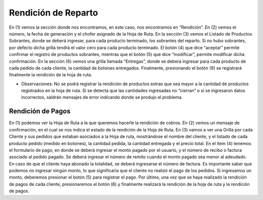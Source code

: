 ﻿Rendición de Reparto
====================================


.. image:: _static/rendicion_reparto/rendicion_alta.jpg

En (1) vemos la sección donde nos encontramos, en este caso, nos encontramos en “Rendición”. En (2) vemos el número, la fecha de generación y el chofer asignado de la Hoja de Ruta. 
En la sección (3) vemos el Listado de Productos Sobrantes, donde se deberá ingresar, para cada producto terminado, los sobrantes del reparto. Si no hubo sobrantes, por defecto dicha grilla tendrá el valor cero para cada producto terminado. El botón (4) que dice “aceptar” permite confirmar el registro de productos sobrantes, mientras que el botón (5) que dice “modificar”, permite modificar dicha confirmación. 
En la sección (6) vemos una grilla llamada “Entregas”, donde se deberá ingresar para cada producto de cada pedido de cada cliente, la cantidad de bolsines entregados. Finalmente, presionando el botón (9) se registrará finalmente la rendición de la hoja de ruta.

*	Observaciones:
	No se podrá registrar la rendición de productos extras que sea mayor a la cantidad de productos registrados en la hoja de ruta.
	Si se detecta que las cantidades ingresadas no “cierran” o si se ingresaron datos incorrectos, saldrán mensajes de error indicando donde se produjo el problema.


Rendición de Pagos
---------------------------------------

.. image:: _static/rendicion_reparto/rendicion_pago.jpg


En (1) podemos ver la Hoja de Ruta a la que queremos hacerle la rendición de cobros.
En (2) vemos un mensaje de confirmación, en el cual se nos indica el estado de la rendición de la Hoja de Ruta.
En (3) vamos a ver una Grilla por cada Cliente y sus pedidos que estaban asociados a la Hoja de ruta, mostrándose el nombre del cliente, y el listado de cada producto pedido (medido en bolsines), la cantidad pedida, la cantidad entregada y el precio total.
En el ítem (4) tenemos el formulario de pago, en donde se deberá ingresar el monto pagado por el usuario, y el número de recibo o factura asociado al pedido pagado. Se deberá ingresar el número de remito cuando el monto pagado sea menor al adeudado. En caso de que el cliente haya abonado la totalidad, se deberá ingresarse el número de factura. Es importante saber que podemos no ingresar ningún monto, lo que significaría que el cliente no realizó el pago de los pedidos. Si ingresamos un monto, deberemos presionar el botón (5) para registrar el pago.
Por último, una vez que se haya realizado la rendición de pagos de cada cliente, presionaremos el botón (6) y finalmente realizará la rendición de la hoja de ruta y la rendición de pagos.




